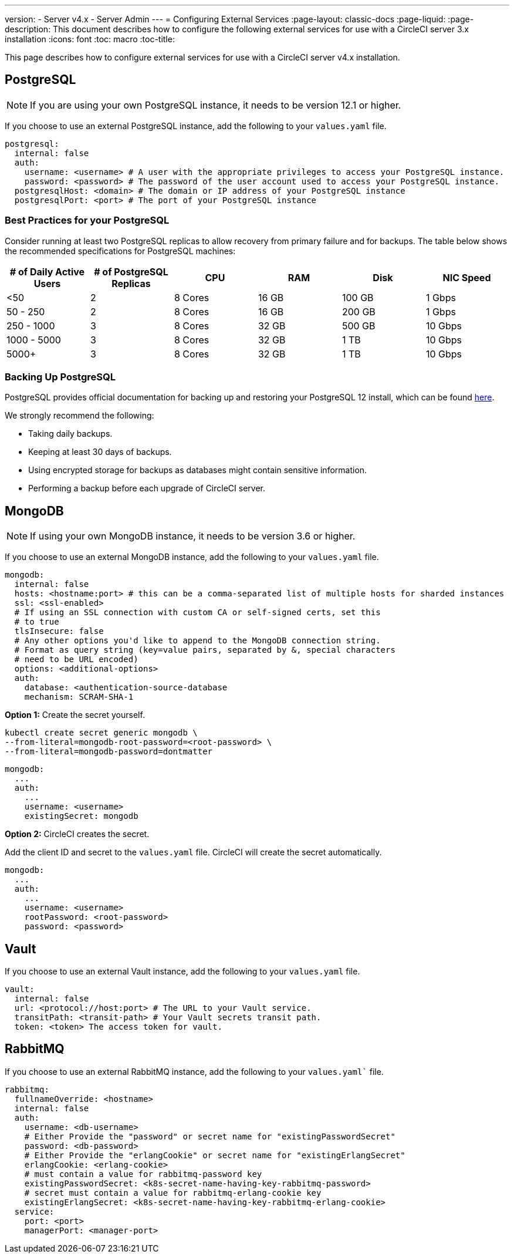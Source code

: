 ---
version:
- Server v4.x
- Server Admin
---
= Configuring External Services
:page-layout: classic-docs
:page-liquid:
:page-description: This document describes how to configure the following external services for use with a CircleCI server 3.x installation
:icons: font
:toc: macro
:toc-title:

This page describes how to configure external services for use with a CircleCI server v4.x installation.

toc::[]

[#postgresql]
== PostgreSQL

NOTE: If you are using your own PostgreSQL instance, it needs to be version 12.1 or higher.

If you choose to use an external PostgreSQL instance, add the following to your `values.yaml` file.

[source,yaml]
----
postgresql:
  internal: false
  auth:
    username: <username> # A user with the appropriate privileges to access your PostgreSQL instance.
    password: <password> # The password of the user account used to access your PostgreSQL instance.
  postgresqlHost: <domain> # The domain or IP address of your PostgreSQL instance
  postgresqlPort: <port> # The port of your PostgreSQL instance
----

[#best-practices-for-your-postgresql]
=== Best Practices for your PostgreSQL

Consider running at least two PostgreSQL replicas to allow recovery from primary failure and for backups. The table below shows the recommended specifications for PostgreSQL machines:

[.table.table-striped]
[cols=6*, options="header", stripes=even]
|===
|# of Daily Active Users
|# of PostgreSQL Replicas
|CPU
|RAM
|Disk
|NIC Speed

|<50
|2
|8 Cores
|16 GB
|100 GB
| 1 Gbps

|50 - 250
|2
|8 Cores
|16 GB
|200 GB
|1 Gbps

|250 - 1000
|3
|8 Cores
|32 GB
|500 GB
|10 Gbps

|1000 - 5000
|3
|8 Cores
|32 GB
|1 TB
|10 Gbps

|5000+
|3
|8 Cores
|32 GB
|1 TB
|10 Gbps
|===

[#backing-up-postgresql]
=== Backing Up PostgreSQL
PostgreSQL provides official documentation for backing up and restoring your PostgreSQL 12 install, which can be found https://www.postgresql.org/docs/12/backup.html[here].

We strongly recommend the following:

* Taking daily backups.
* Keeping at least 30 days of backups.
* Using encrypted storage for backups as databases might contain sensitive information.
* Performing a backup before each upgrade of CircleCI server.

[#mongodb]
== MongoDB

NOTE: If using your own MongoDB instance, it needs to be version 3.6 or higher.

If you choose to use an external MongoDB instance, add the following to your `values.yaml` file.

[source,yaml]
----
mongodb:
  internal: false
  hosts: <hostname:port> # this can be a comma-separated list of multiple hosts for sharded instances
  ssl: <ssl-enabled>
  # If using an SSL connection with custom CA or self-signed certs, set this
  # to true
  tlsInsecure: false
  # Any other options you'd like to append to the MongoDB connection string.
  # Format as query string (key=value pairs, separated by &, special characters
  # need to be URL encoded)
  options: <additional-options>
  auth:
    database: <authentication-source-database
    mechanism: SCRAM-SHA-1
----

**Option 1:** Create the secret yourself.

[source,shell]
----
kubectl create secret generic mongodb \
--from-literal=mongodb-root-password=<root-password> \
--from-literal=mongodb-password=dontmatter
----

[source,yaml]
----
mongodb:
  ...
  auth:
    ...
    username: <username>
    existingSecret: mongodb
----

**Option 2:** CircleCI creates the secret.

Add the client ID and secret to
the `values.yaml` file. CircleCI will create the secret automatically.

[source,yaml]
----
mongodb:
  ...
  auth:
    ...
    username: <username>
    rootPassword: <root-password>
    password: <password>
----

[#vault]
== Vault

If you choose to use an external Vault instance, add the following to your `values.yaml` file.

[source,yaml]
----
vault:
  internal: false
  url: <protocol://host:port> # The URL to your Vault service.
  transitPath: <transit-path> # Your Vault secrets transit path.
  token: <token> The access token for vault.
----

[#rabbitmq]
== RabbitMQ

If you choose to use an external RabbitMQ instance, add the following to your `values.yaml`` file.

[source,yaml]
----
rabbitmq:
  fullnameOverride: <hostname>
  internal: false
  auth:
    username: <db-username>
    # Either Provide the "password" or secret name for "existingPasswordSecret"
    password: <db-password>
    # Either Provide the "erlangCookie" or secret name for "existingErlangSecret"
    erlangCookie: <erlang-cookie>
    # must contain a value for rabbitmq-password key
    existingPasswordSecret: <k8s-secret-name-having-key-rabbitmq-password>
    # secret must contain a value for rabbitmq-erlang-cookie key
    existingErlangSecret: <k8s-secret-name-having-key-rabbitmq-erlang-cookie>
  service:
    port: <port>
    managerPort: <manager-port>
----

